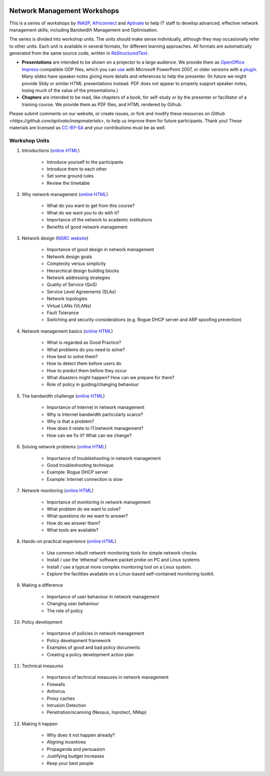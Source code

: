 .. image:: https://raw.github.com/aptivate/inaspmaterials/master/static/inasp-new-logo-262-100.png

Network Management Workshops
>>>>>>>>>>>>>>>>>>>>>>>>>>>>

This is a series of workshops by
`INASP <http://www.inasp.info/>`_, `Africonnect <http://africonnect.com/>`_
and `Aptivate <http://www.aptivate.org/>`_ to help IT staff to develop
advanced, effective network management skills, including Bandwidth
Management and Optimisation.

The series is divided into workshop units. The units should make sense
individually, although they may occasionally refer to other units.
Each unit is available in several formats, for different learning approaches.
All formats are automatically generated from the same source code, written
in `ReStructuredText <http://docutils.sourceforge.net/rst.html>`_.

* **Presentations** are intended to be shown on a projector to a large
  audience. We provide them as
  `OpenOffice Impress <http://www.openoffice.org/product/impress.html>`_-compatible
  ODP files, which you can `use <http://superuser.com/q/84480/116323>`_ with
  Microsoft PowerPoint 2007, or older versions with a
  `plugin <http://odf-converter.sourceforge.net/>`_. Many slides have
  speaker notes giving more details and references to help the presenter.
  (In future we might provide Slidy or similar HTML presentations instead.
  PDF does not appear to properly support speaker notes, losing much of the
  value of the presentations.)

* **Chapters** are intended to be read, like chapters of a book, for
  self-study or by the presenter or facilitator of a training course. We
  provide them as PDF files, and HTML rendered by Github.

Please submit comments on our website, or create issues, or fork and modify
these resources on `Github <https://github.com/aptivate/inaspmaterials>`,
to help us improve them for future participants. Thank you! These materials
are licensed as `CC-BY-SA <http://creativecommons.org/licenses/by-sa/3.0/>`_
and your contributions must be as well.

Workshop Units
--------------

#. Introductions (`online HTML <https://github.com/aptivate/inaspmaterials/blob/master/src/Network_Management/Unit_1_Introduction/Unit_1_Presentation.rst#unit-1-introductions>`_)

	* Introduce yourself to the participants
	* Introduce them to each other
	* Set some ground rules
	* Review the timetable

#. Why network management (`online HTML <https://github.com/aptivate/inaspmaterials/blob/master/src/Network_Management/Unit_2_Why_Network_Management/Unit_2_Presentation.rst#unit-2-why-network-management>`_)

	* What do you want to get from this course?
	* What do we want you to do with it?
	* Importance of the network to academic institutions
	* Benefits of good network management
	
#. Network design (`NSRC website <https://nsrc.org/workshops/2009/summer/detailed.html>`_)

	* Importance of good design in network management
	* Network design goals
	* Complexity versus simplicity
	* Hierarchical design building blocks
	* Network addressing strategies
	* Quality of Service (QoS)
	* Service Level Agreements (SLAs)
	* Network topologies
	* Virtual LANs (VLANs)
	* Fault Tolerance
	* Switching and security considerations (e.g. Rogue DHCP server and ARP spoofing prevention)
	
#. Network management basics (`online HTML <https://github.com/aptivate/inaspmaterials/blob/master/src/Network_Management/Unit_4_Network_Management/Unit_4_Presentation.rst#unit-4-network-management>`_)

	* What is regarded as Good Practice?
	* What problems do you need to solve?
	* How best to solve them?
	* How to detect them before users do
	* How to predict them before they occur
	* What disasters might happen? How can we prepare for them?
	* Role of policy in guiding/changing behaviour
	
#. The bandwidth challenge (`online HTML <https://github.com/aptivate/inaspmaterials/blob/master/src/Network_Management/Unit_5_The_Bandwidth_Challenge/Unit_5_Presentation.rst#unit-5-the-bandwidth-challenge>`_)

	* Importance of Internet in network management
	* Why is Internet bandwidth particularly scarce?
	* Why is that a problem?
	* How does it relate to IT/network management?
	* How can we fix it? What can we change?

#. Solving network problems (`online HTML <https://github.com/aptivate/inaspmaterials/blob/master/src/Network_Management/Unit_6_Solving_Network_Problems/Unit_6_Presentation.rst#unit-6-solving-network-problems>`_)

	* Importance of troubleshooting in network management
	* Good troubleshooting technique
	* Example: Rogue DHCP server
	* Example: Internet connection is slow

#. Network monitoring (`online HTML <https://github.com/aptivate/inaspmaterials/blob/master/src/Network_Management/Unit_7_Network_Monitoring/Unit_7_Presentation.rst#unit-7-network-monitoring>`_)

	* Importance of monitoring in network management
	* What problem do we want to solve?
	* What questions do we want to answer?
	* How do we answer them?
	* What tools are available?

#. Hands-on practical experience (`online HTML <https://github.com/aptivate/inaspmaterials/blob/master/src/Network_Management/Unit_8_Hands_on_Practical_Experience/Unit_8_Presentation.rst#unit-8-hands-on-practical-experience>`_)

	* Use common inbuilt network monitoring tools for simple network checks
	* Install / use the ‘ethereal’ software packet probe on PC and Linux systems
	* Install / use a typical more complex monitoring tool on a Linux system.
	* Explore the facilities available on a Linux-based self-contained monitoring toolkit.

#. Making a difference

	* Importance of user behaviour in network management
	* Changing user behaviour
	* The role of policy
	
#. Policy development

	* Importance of policies in network management
	* Policy development framework
	* Examples of good and bad policy documents
	* Creating a policy development action plan

#. Technical measures

	* Importance of technical measures in network management
	* Firewalls
	* Antivirus
	* Proxy caches
	* Intrusion Detection
	* Penetration/scanning (Nessus, Inprotect, NMap)
	
#. Making it happen

	* Why does it not happen already?
	* Aligning incentives
	* Propaganda and persuasion
	* Justifying budget increases
	* Keep your best people
